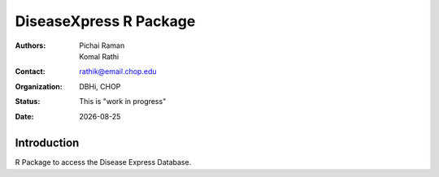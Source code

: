 .. |date| date::

***********************
DiseaseXpress R Package
***********************

:authors: Pichai Raman, Komal Rathi
:contact: rathik@email.chop.edu
:organization: DBHi, CHOP
:status: This is "work in progress"
:date: |date|

.. meta::
   :keywords: R package, DiseaseXpress, 2017
   :description: DBHi R package.

Introduction
============

R Package to access the Disease Express Database.
